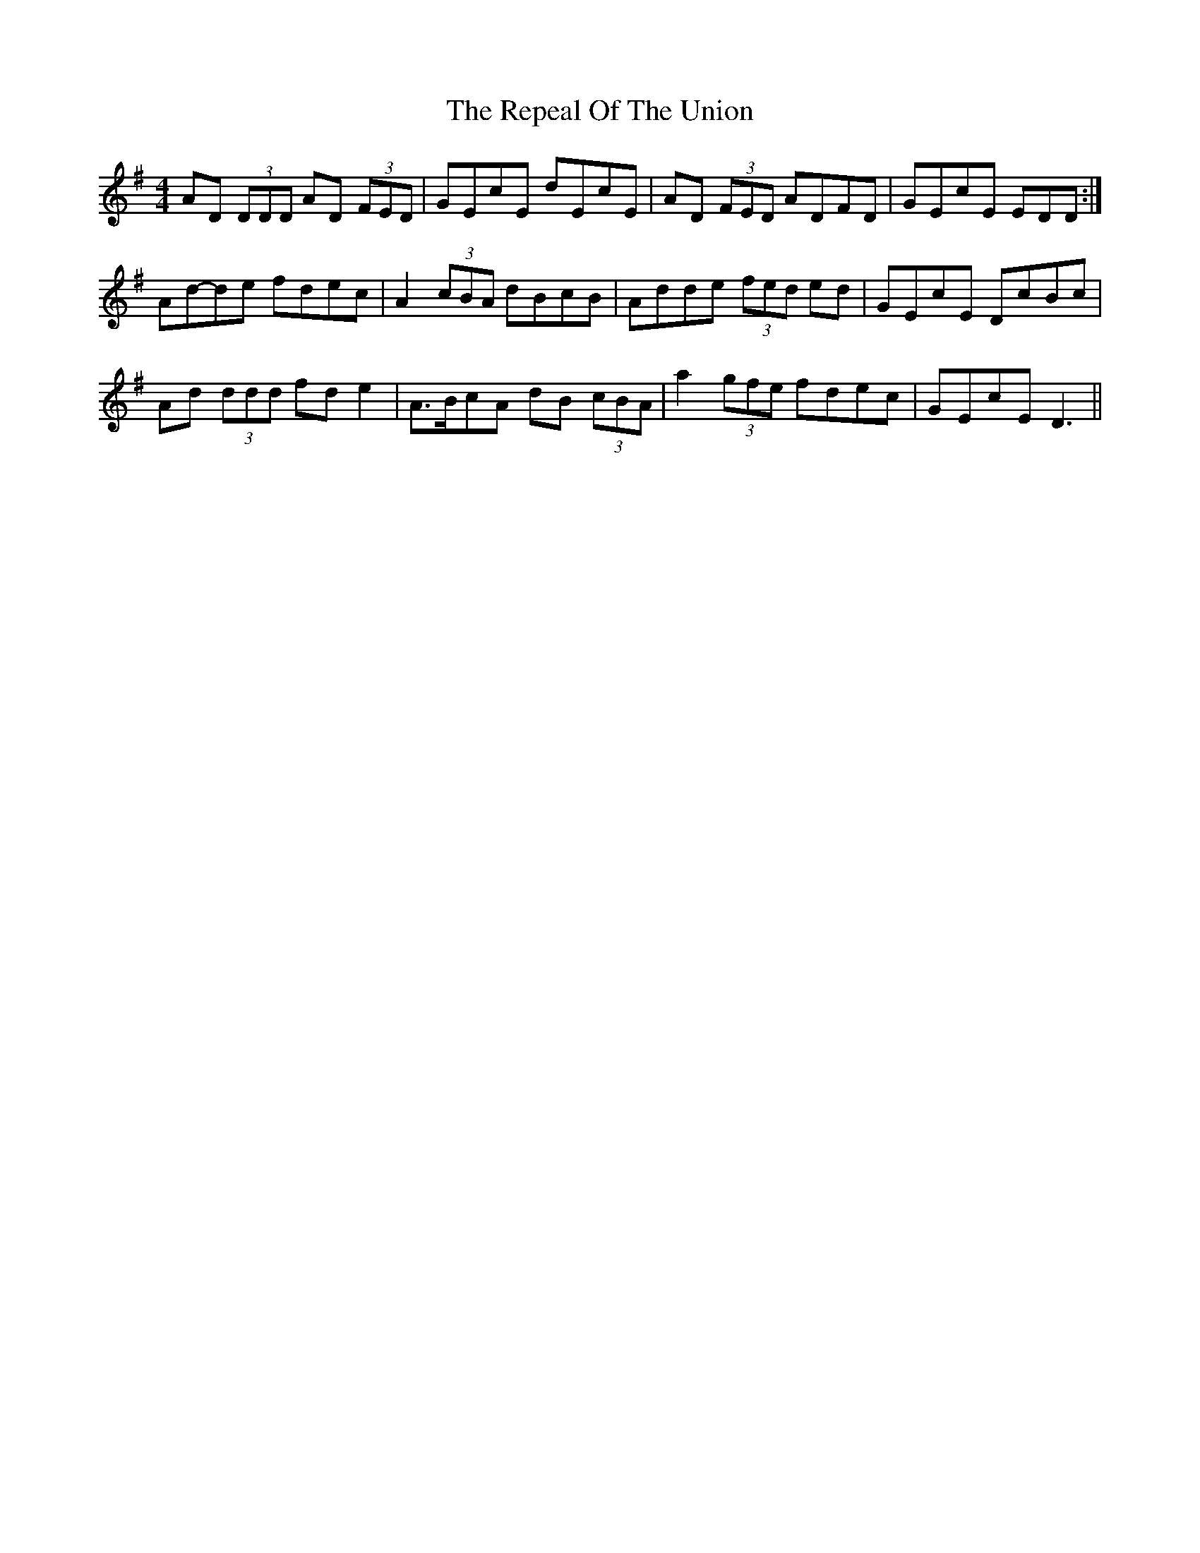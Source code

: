 X: 2
T: Repeal Of The Union, The
Z: ceolachan
S: https://thesession.org/tunes/545#setting13507
R: reel
M: 4/4
L: 1/8
K: Dmix
AD (3DDD AD (3FED | GEcE dEcE | AD (3FED ADFD | GEcE EDD :|Ad-de fdec | A2 (3cBA dBcB | Adde (3fed ed | GEcE DcBc | Ad (3ddd fd e2 | A>BcA dB (3cBA | a2 (3gfe fdec | GEcE D3 ||
